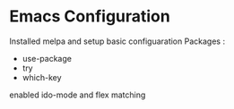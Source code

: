 #+STARTUP: showall hidestars

* Emacs Configuration
  Installed melpa and setup basic configuaration
  Packages :
  - use-package
  - try
  - which-key

  enabled ido-mode and flex matching
